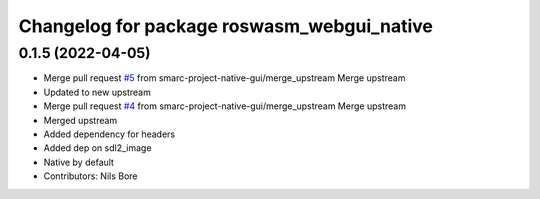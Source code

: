 ^^^^^^^^^^^^^^^^^^^^^^^^^^^^^^^^^^^^^^^^^^^
Changelog for package roswasm_webgui_native
^^^^^^^^^^^^^^^^^^^^^^^^^^^^^^^^^^^^^^^^^^^

0.1.5 (2022-04-05)
------------------
* Merge pull request `#5 <https://github.com/smarc-project-native-gui/roswasm_suite_native/issues/5>`_ from smarc-project-native-gui/merge_upstream
  Merge upstream
* Updated to new upstream
* Merge pull request `#4 <https://github.com/smarc-project-native-gui/roswasm_suite_native/issues/4>`_ from smarc-project-native-gui/merge_upstream
  Merge upstream
* Merged upstream
* Added dependency for headers
* Added dep on sdl2_image
* Native by default
* Contributors: Nils Bore
